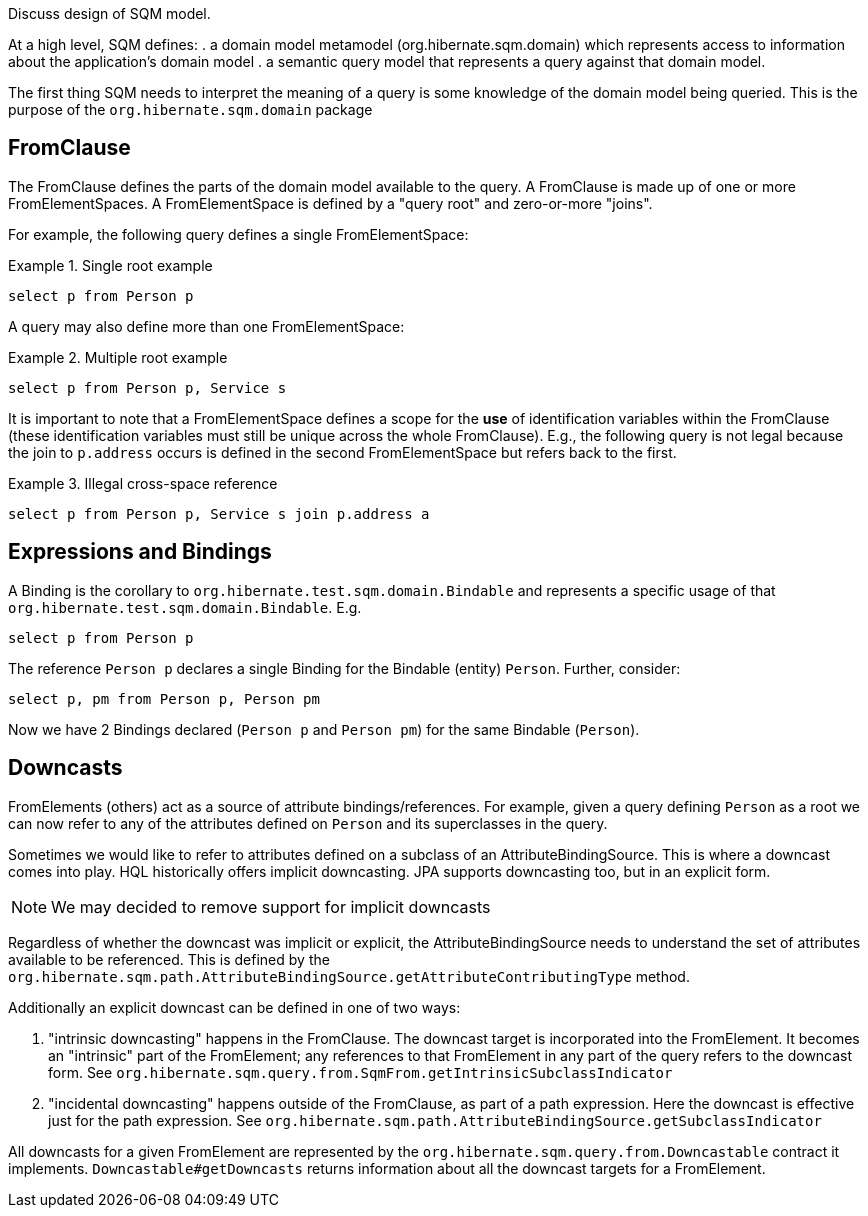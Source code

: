 Discuss design of SQM model.

At a high level, SQM defines:
. a domain model metamodel (org.hibernate.sqm.domain) which represents access to information about
the application's domain model
. a semantic query model that represents a query against that domain model.


The first thing SQM needs to interpret the meaning of a query is some knowledge of the domain
model being queried.  This is the purpose of the `org.hibernate.sqm.domain` package

== FromClause

The FromClause defines the parts of the domain model available to the query.  A FromClause
is made up of one or more FromElementSpaces.  A FromElementSpace is defined by a "query root"
and zero-or-more "joins".

For example, the following query defines a single FromElementSpace:

.Single root example
====
[source]
----
select p from Person p
----
====

A query may also define more than one FromElementSpace:

.Multiple root example
====
[source]
----
select p from Person p, Service s
----
====

It is important to note that a FromElementSpace defines a scope for the *use* of identification variables within the
FromClause (these identification variables must still be unique across the whole FromClause).  E.g., the following
query is not legal because the join to `p.address` occurs is defined in the second FromElementSpace but
refers back to the first.

.Illegal cross-space reference
====
[source]
----
select p from Person p, Service s join p.address a
----
====


== Expressions and Bindings

A Binding is the corollary to `org.hibernate.test.sqm.domain.Bindable` and represents a specific
usage of that `org.hibernate.test.sqm.domain.Bindable`.  E.g.

====
[source]
----
select p from Person p
----
====

The reference `Person p` declares a single Binding for the Bindable (entity) `Person`.
Further, consider:

====
[source]
----
select p, pm from Person p, Person pm
----
====

Now we have 2 Bindings declared (`Person p` and `Person pm`) for the same Bindable (`Person`).


== Downcasts

FromElements (others) act as a source of attribute bindings/references.  For example, given a query defining `Person` as a
root we can now refer to any of the attributes defined on `Person` and its superclasses in the query.

Sometimes we would like to refer to attributes defined on a subclass of an AttributeBindingSource.  This is where a
downcast comes into play.  HQL historically offers implicit downcasting.  JPA supports downcasting too, but in an explicit
form.

[NOTE]
====
We may decided to remove support for implicit downcasts
====

Regardless of whether the downcast was implicit or explicit, the AttributeBindingSource needs to understand the set of
attributes available to be referenced.  This is defined by the
`org.hibernate.sqm.path.AttributeBindingSource.getAttributeContributingType` method.

Additionally an explicit downcast can be defined in one of two ways:

. "intrinsic downcasting" happens in the FromClause.  The downcast target is incorporated into the FromElement.  It
	becomes an "intrinsic" part of the FromElement; any references to that FromElement in any part of the query refers
	to the downcast form.  See `org.hibernate.sqm.query.from.SqmFrom.getIntrinsicSubclassIndicator`
. "incidental downcasting" happens outside of the FromClause, as part of a path expression.  Here the downcast is
	effective just for the path expression.  See `org.hibernate.sqm.path.AttributeBindingSource.getSubclassIndicator`

All downcasts for a given FromElement are represented by the `org.hibernate.sqm.query.from.Downcastable` contract it
implements.  `Downcastable#getDowncasts` returns information about all the downcast targets for a FromElement.